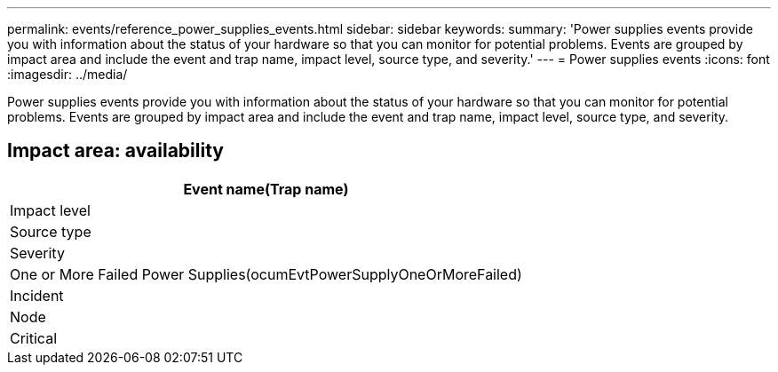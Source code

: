 ---
permalink: events/reference_power_supplies_events.html
sidebar: sidebar
keywords: 
summary: 'Power supplies events provide you with information about the status of your hardware so that you can monitor for potential problems. Events are grouped by impact area and include the event and trap name, impact level, source type, and severity.'
---
= Power supplies events
:icons: font
:imagesdir: ../media/

[.lead]
Power supplies events provide you with information about the status of your hardware so that you can monitor for potential problems. Events are grouped by impact area and include the event and trap name, impact level, source type, and severity.

== Impact area: availability

|===
| Event name(Trap name)

| Impact level| Source type| Severity
a|
One or More Failed Power Supplies(ocumEvtPowerSupplyOneOrMoreFailed)

a|
Incident
a|
Node
a|
Critical
|===

